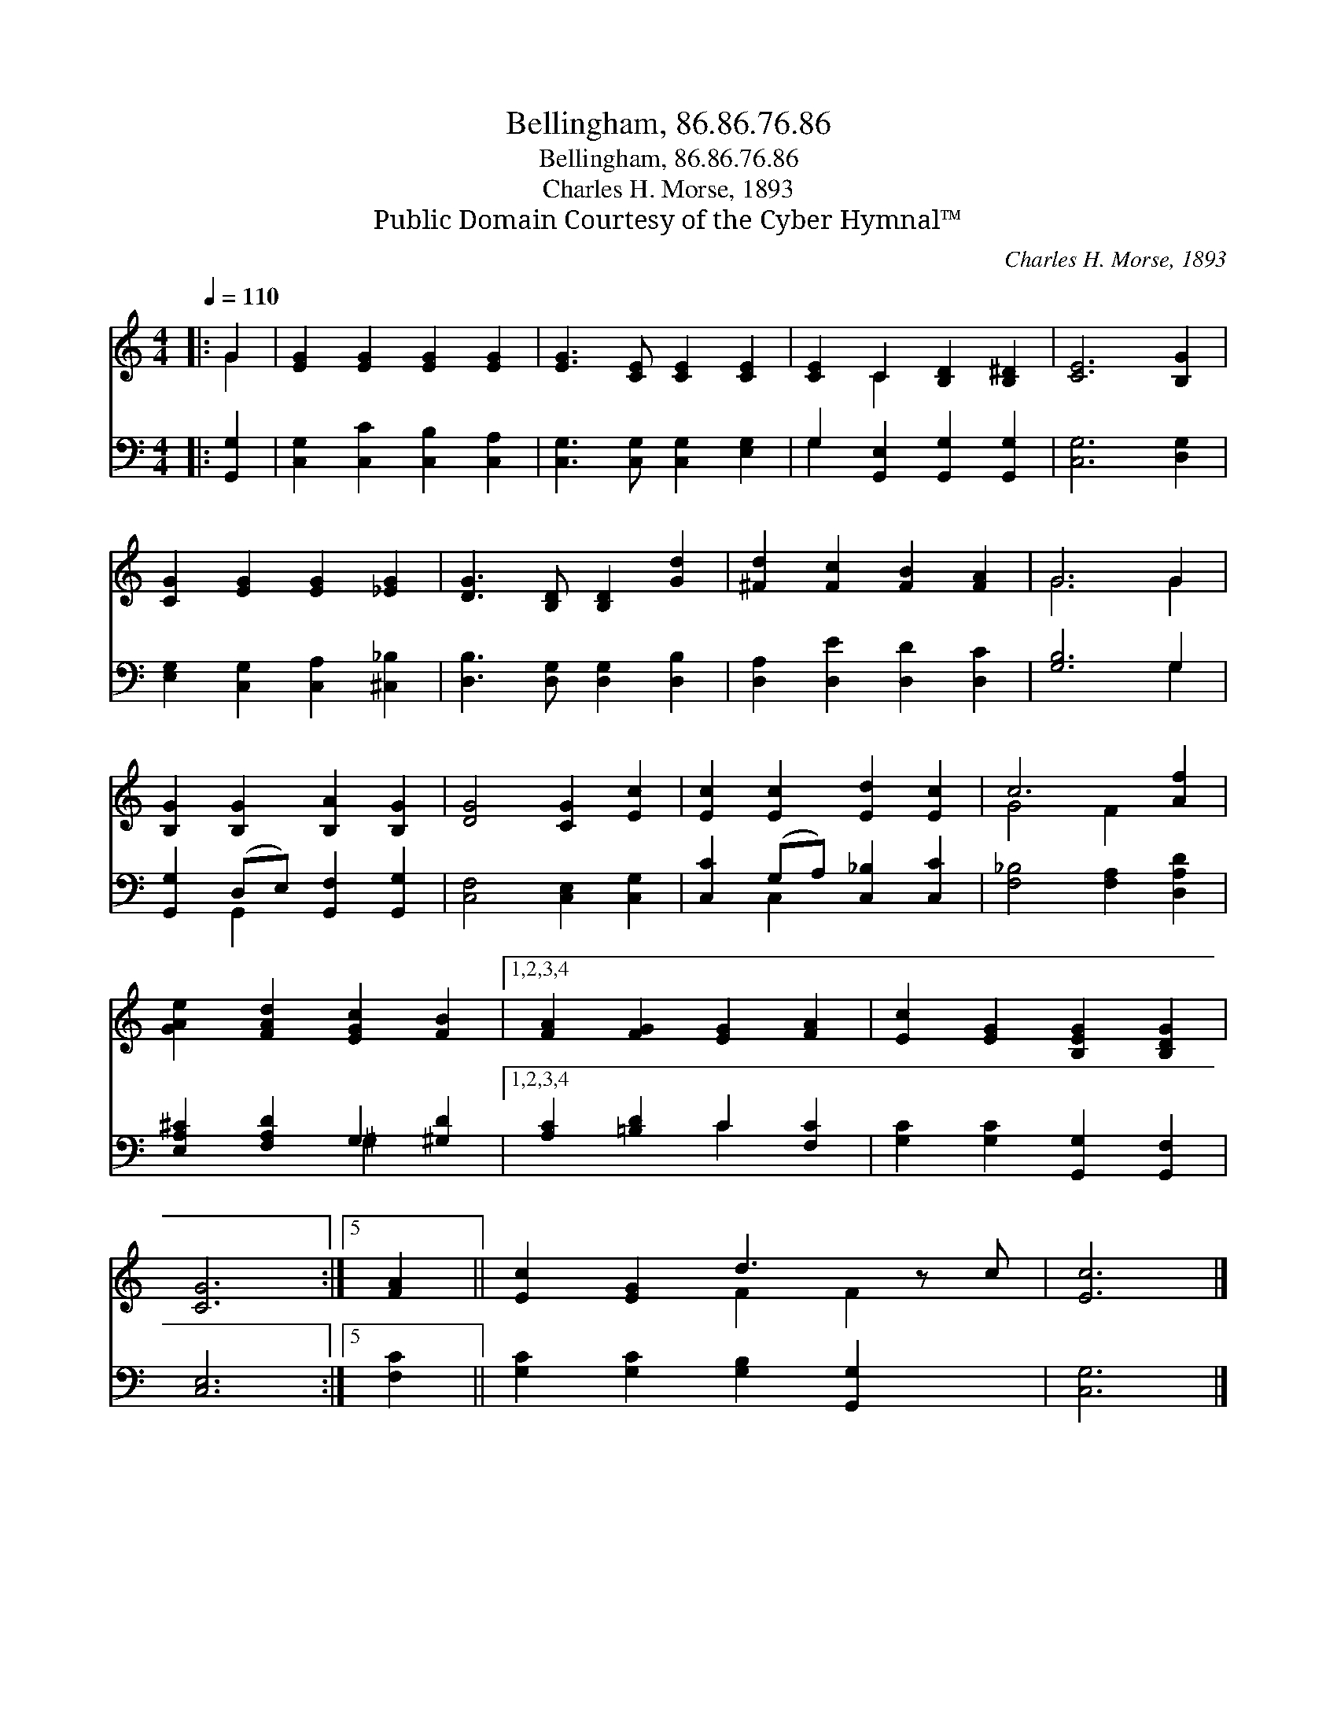 X:1
T:Bellingham, 86.86.76.86
T:Bellingham, 86.86.76.86
T:Charles H. Morse, 1893
T:Public Domain Courtesy of the Cyber Hymnal™
C:Charles H. Morse, 1893
Z:Public Domain
Z:Courtesy of the Cyber Hymnal™
%%score ( 1 2 ) ( 3 4 )
L:1/8
Q:1/4=110
M:4/4
K:C
V:1 treble 
V:2 treble 
V:3 bass 
V:4 bass 
V:1
|: G2 | [EG]2 [EG]2 [EG]2 [EG]2 | [EG]3 [CE] [CE]2 [CE]2 | [CE]2 C2 [B,D]2 [B,^D]2 | [CE]6 [B,G]2 | %5
 [CG]2 [EG]2 [EG]2 [_EG]2 | [DG]3 [B,D] [B,D]2 [Gd]2 | [^Fd]2 [Fc]2 [FB]2 [FA]2 | G6 G2 | %9
 [B,G]2 [B,G]2 [B,A]2 [B,G]2 | [DG]4 [CG]2 [Ec]2 | [Ec]2 [Ec]2 [Ed]2 [Ec]2 | c6 [Af]2 | %13
 [GAe]2 [FAd]2 [EGc]2 [FB]2 |1,2,3,4 [FA]2 [FG]2 [EG]2 [FA]2 | [Ec]2 [EG]2 [B,EG]2 [B,DG]2 | %16
 [CG]6 :|5 [FA]2 || [Ec]2 [EG]2 d3 z c | [Ec]6 |] %20
V:2
|: G2 | x8 | x8 | x2 C2 x4 | x8 | x8 | x8 | x8 | G6 G2 | x8 | x8 | x8 | G4 F2 x2 | x8 |1,2,3,4 x8 | %15
 x8 | x6 :|5 x2 || x4 F2 F2 x | x6 |] %20
V:3
|: [G,,G,]2 | [C,G,]2 [C,C]2 [C,B,]2 [C,A,]2 | [C,G,]3 [C,G,] [C,G,]2 [E,G,]2 | %3
 G,2 [G,,E,]2 [G,,G,]2 [G,,G,]2 | [C,G,]6 [D,G,]2 | [E,G,]2 [C,G,]2 [C,A,]2 [^C,_B,]2 | %6
 [D,B,]3 [D,G,] [D,G,]2 [D,B,]2 | [D,A,]2 [D,E]2 [D,D]2 [D,C]2 | [G,B,]6 G,2 | %9
 [G,,G,]2 (D,E,) [G,,F,]2 [G,,G,]2 | [C,F,]4 [C,E,]2 [C,G,]2 | [C,C]2 (G,A,) [C,_B,]2 [C,C]2 | %12
 [F,_B,]4 [F,A,]2 [D,A,D]2 | [E,A,^C]2 [F,A,D]2 G,2 [^G,D]2 |1,2,3,4 [A,C]2 [=B,D]2 C2 [F,C]2 | %15
 [G,C]2 [G,C]2 [G,,G,]2 [G,,F,]2 | [C,E,]6 :|5 [F,C]2 || [G,C]2 [G,C]2 [G,B,]2 [G,,G,]2 x | %19
 [C,G,]6 |] %20
V:4
|: x2 | x8 | x8 | G,2 x6 | x8 | x8 | x8 | x8 | x6 G,2 | x2 G,,2 x4 | x8 | x2 C,2 x4 | x8 | %13
 x4 ^G,2 x2 |1,2,3,4 x4 C2 x2 | x8 | x6 :|5 x2 || x9 | x6 |] %20

